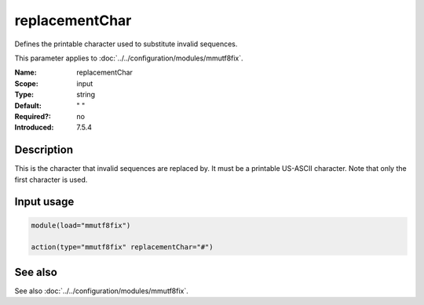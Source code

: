 .. _param-mmutf8fix-replacementchar:
.. _mmutf8fix.parameter.input.replacementchar:

replacementChar
===============

.. index::
   single: mmutf8fix; replacementChar
   single: replacementChar

.. summary-start

Defines the printable character used to substitute invalid sequences.

.. summary-end

This parameter applies to :doc:`../../configuration/modules/mmutf8fix`.

:Name: replacementChar
:Scope: input
:Type: string
:Default: " "
:Required?: no
:Introduced: 7.5.4

Description
-----------
This is the character that invalid sequences are replaced by. It must be
a printable US-ASCII character. Note that only the first character is
used.

Input usage
-----------
.. _mmutf8fix.parameter.input.replacementchar-usage:

.. code-block:: rsyslog

   module(load="mmutf8fix")

   action(type="mmutf8fix" replacementChar="#")

See also
--------
See also :doc:`../../configuration/modules/mmutf8fix`.
